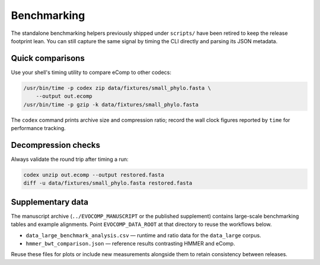 Benchmarking
============

The standalone benchmarking helpers previously shipped under ``scripts/`` have
been retired to keep the release footprint lean. You can still capture the same
signal by timing the CLI directly and parsing its JSON metadata.

Quick comparisons
-----------------

Use your shell's timing utility to compare eComp to other codecs:

.. code-block:: bash

    /usr/bin/time -p codex zip data/fixtures/small_phylo.fasta \
        --output out.ecomp
    /usr/bin/time -p gzip -k data/fixtures/small_phylo.fasta

The ``codex`` command prints archive size and compression ratio; record the wall
clock figures reported by ``time`` for performance tracking.

Decompression checks
--------------------

Always validate the round trip after timing a run:

.. code-block:: bash

    codex unzip out.ecomp --output restored.fasta
    diff -u data/fixtures/small_phylo.fasta restored.fasta

Supplementary data
-------------------

The manuscript archive (``../EVOCOMP_MANUSCRIPT`` or the published supplement)
contains large-scale benchmarking tables and example alignments. Point
``EVOCOMP_DATA_ROOT`` at that directory to reuse the workflows below.

- ``data_large_benchmark_analysis.csv`` — runtime and ratio data for the
  ``data_large`` corpus.
- ``hmmer_bwt_comparison.json`` — reference results contrasting HMMER and eComp.

Reuse these files for plots or include new measurements alongside them to retain
consistency between releases.
